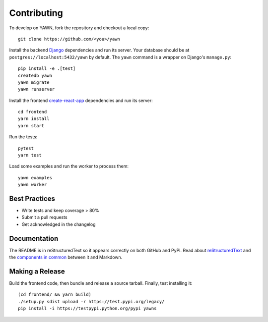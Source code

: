 Contributing
============

To develop on YAWN, fork the repository and checkout a local copy::

  git clone https://github.com/<you>/yawn

Install the backend Django_ dependencies and run its server. Your database should be at
``postgres://localhost:5432/yawn`` by default. The ``yawn`` command is a wrapper on Django's
``manage.py``::

  pip install -e .[test]
  createdb yawn
  yawn migrate
  yawn runserver

Install the frontend create-react-app_ dependencies and run its server::

  cd frontend
  yarn install
  yarn start

Run the tests::

  pytest
  yarn test

Load some examples and run the worker to process them::

  yawn examples
  yawn worker

.. _create-react-app: https://github.com/facebookincubator/create-react-app
.. _Django: https://www.djangoproject.com/

Best Practices
--------------

* Write tests and keep coverage > 80%
* Submit a pull requests
* Get acknowledged in the changelog

Documentation
-------------

The README is in reStructuredText so it appears correctly on both GitHub and PyPI.
Read about reStructuredText_ and the `components in common`_ between it and Markdown.

.. _reStructuredText: http://docutils.sourceforge.net/docs/user/rst/quickref.html
.. _components in common: https://gist.github.com/dupuy/1855764

Making a Release
----------------

Build the frontend code, then bundle and release a source tarball. Finally, test
installing it::

  (cd frontend/ && yarn build)
  ./setup.py sdist upload -r https://test.pypi.org/legacy/
  pip install -i https://testpypi.python.org/pypi yawns

